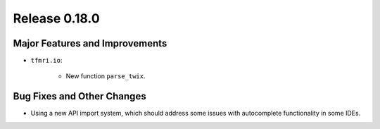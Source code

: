Release 0.18.0
==============

Major Features and Improvements
-------------------------------

* ``tfmri.io``:

    * New function ``parse_twix``.


Bug Fixes and Other Changes
---------------------------

* Using a new API import system, which should address some issues with
  autocomplete functionality in some IDEs.
